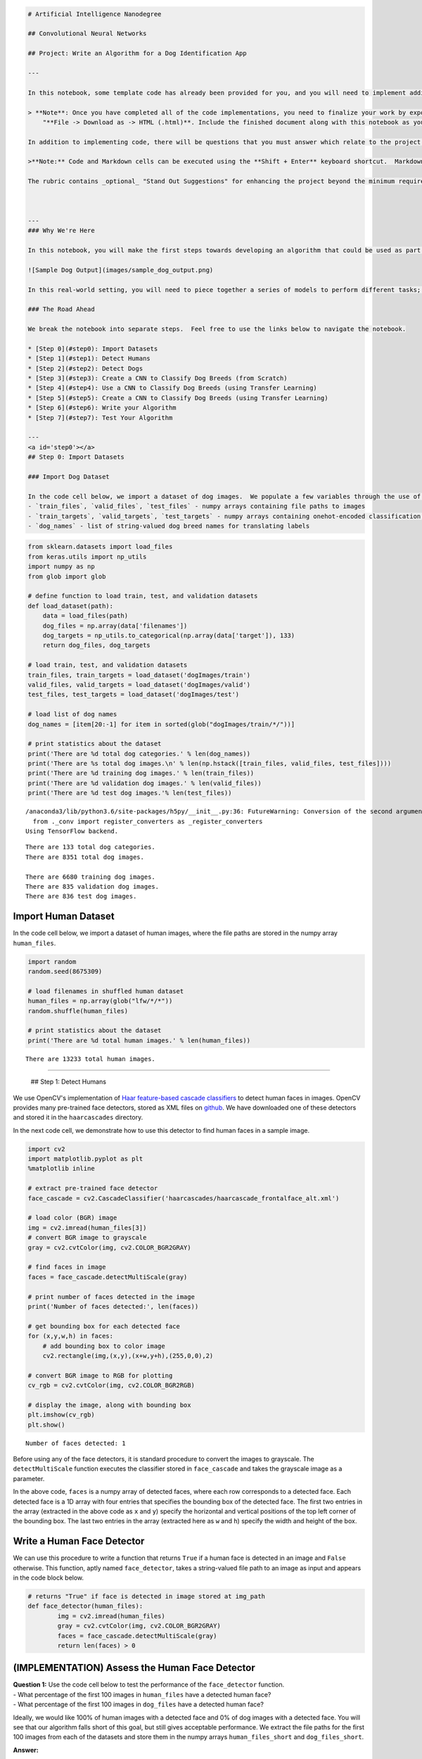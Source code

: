 
.. code:: ipython3

    # Artificial Intelligence Nanodegree
    
    ## Convolutional Neural Networks
    
    ## Project: Write an Algorithm for a Dog Identification App 
    
    ---
    
    In this notebook, some template code has already been provided for you, and you will need to implement additional functionality to successfully complete this project. You will not need to modify the included code beyond what is requested. Sections that begin with **'(IMPLEMENTATION)'** in the header indicate that the following block of code will require additional functionality which you must provide. Instructions will be provided for each section, and the specifics of the implementation are marked in the code block with a 'TODO' statement. Please be sure to read the instructions carefully! 
    
    > **Note**: Once you have completed all of the code implementations, you need to finalize your work by exporting the iPython Notebook as an HTML document. Before exporting the notebook to html, all of the code cells need to have been run so that reviewers can see the final implementation and output. You can then export the notebook by using the menu above and navigating to  \n",
        "**File -> Download as -> HTML (.html)**. Include the finished document along with this notebook as your submission.
    
    In addition to implementing code, there will be questions that you must answer which relate to the project and your implementation. Each section where you will answer a question is preceded by a **'Question X'** header. Carefully read each question and provide thorough answers in the following text boxes that begin with **'Answer:'**. Your project submission will be evaluated based on your answers to each of the questions and the implementation you provide.
    
    >**Note:** Code and Markdown cells can be executed using the **Shift + Enter** keyboard shortcut.  Markdown cells can be edited by double-clicking the cell to enter edit mode.
    
    The rubric contains _optional_ "Stand Out Suggestions" for enhancing the project beyond the minimum requirements. If you decide to pursue the "Stand Out Suggestions", you should include the code in this IPython notebook.
    
    
    
    ---
    ### Why We're Here 
    
    In this notebook, you will make the first steps towards developing an algorithm that could be used as part of a mobile or web app.  At the end of this project, your code will accept any user-supplied image as input.  If a dog is detected in the image, it will provide an estimate of the dog's breed.  If a human is detected, it will provide an estimate of the dog breed that is most resembling.  The image below displays potential sample output of your finished project (... but we expect that each student's algorithm will behave differently!). 
    
    ![Sample Dog Output](images/sample_dog_output.png)
    
    In this real-world setting, you will need to piece together a series of models to perform different tasks; for instance, the algorithm that detects humans in an image will be different from the CNN that infers dog breed.  There are many points of possible failure, and no perfect algorithm exists.  Your imperfect solution will nonetheless create a fun user experience!
    
    ### The Road Ahead
    
    We break the notebook into separate steps.  Feel free to use the links below to navigate the notebook.
    
    * [Step 0](#step0): Import Datasets
    * [Step 1](#step1): Detect Humans
    * [Step 2](#step2): Detect Dogs
    * [Step 3](#step3): Create a CNN to Classify Dog Breeds (from Scratch)
    * [Step 4](#step4): Use a CNN to Classify Dog Breeds (using Transfer Learning)
    * [Step 5](#step5): Create a CNN to Classify Dog Breeds (using Transfer Learning)
    * [Step 6](#step6): Write your Algorithm
    * [Step 7](#step7): Test Your Algorithm
    
    ---
    <a id='step0'></a>
    ## Step 0: Import Datasets
    
    ### Import Dog Dataset
    
    In the code cell below, we import a dataset of dog images.  We populate a few variables through the use of the `load_files` function from the scikit-learn library:
    - `train_files`, `valid_files`, `test_files` - numpy arrays containing file paths to images
    - `train_targets`, `valid_targets`, `test_targets` - numpy arrays containing onehot-encoded classification labels 
    - `dog_names` - list of string-valued dog breed names for translating labels

.. code:: ipython3

    from sklearn.datasets import load_files       
    from keras.utils import np_utils
    import numpy as np
    from glob import glob
    
    # define function to load train, test, and validation datasets
    def load_dataset(path):
        data = load_files(path)
        dog_files = np.array(data['filenames'])
        dog_targets = np_utils.to_categorical(np.array(data['target']), 133)
        return dog_files, dog_targets
    
    # load train, test, and validation datasets
    train_files, train_targets = load_dataset('dogImages/train')
    valid_files, valid_targets = load_dataset('dogImages/valid')
    test_files, test_targets = load_dataset('dogImages/test')
    
    # load list of dog names
    dog_names = [item[20:-1] for item in sorted(glob("dogImages/train/*/"))]
    
    # print statistics about the dataset
    print('There are %d total dog categories.' % len(dog_names))
    print('There are %s total dog images.\n' % len(np.hstack([train_files, valid_files, test_files])))
    print('There are %d training dog images.' % len(train_files))
    print('There are %d validation dog images.' % len(valid_files))
    print('There are %d test dog images.'% len(test_files))


.. parsed-literal::

    /anaconda3/lib/python3.6/site-packages/h5py/__init__.py:36: FutureWarning: Conversion of the second argument of issubdtype from `float` to `np.floating` is deprecated. In future, it will be treated as `np.float64 == np.dtype(float).type`.
      from ._conv import register_converters as _register_converters
    Using TensorFlow backend.


.. parsed-literal::

    There are 133 total dog categories.
    There are 8351 total dog images.
    
    There are 6680 training dog images.
    There are 835 validation dog images.
    There are 836 test dog images.


Import Human Dataset
~~~~~~~~~~~~~~~~~~~~

In the code cell below, we import a dataset of human images, where the
file paths are stored in the numpy array ``human_files``.

.. code:: ipython3

    import random
    random.seed(8675309)
    
    # load filenames in shuffled human dataset
    human_files = np.array(glob("lfw/*/*"))
    random.shuffle(human_files)
    
    # print statistics about the dataset
    print('There are %d total human images.' % len(human_files))


.. parsed-literal::

    There are 13233 total human images.


--------------

 ## Step 1: Detect Humans

We use OpenCV's implementation of `Haar feature-based cascade
classifiers <http://docs.opencv.org/trunk/d7/d8b/tutorial_py_face_detection.html>`__
to detect human faces in images. OpenCV provides many pre-trained face
detectors, stored as XML files on
`github <https://github.com/opencv/opencv/tree/master/data/haarcascades>`__.
We have downloaded one of these detectors and stored it in the
``haarcascades`` directory.

In the next code cell, we demonstrate how to use this detector to find
human faces in a sample image.

.. code:: ipython3

    import cv2                
    import matplotlib.pyplot as plt                        
    %matplotlib inline                               
    
    # extract pre-trained face detector
    face_cascade = cv2.CascadeClassifier('haarcascades/haarcascade_frontalface_alt.xml')
    
    # load color (BGR) image
    img = cv2.imread(human_files[3])
    # convert BGR image to grayscale
    gray = cv2.cvtColor(img, cv2.COLOR_BGR2GRAY)
    
    # find faces in image
    faces = face_cascade.detectMultiScale(gray)
    
    # print number of faces detected in the image
    print('Number of faces detected:', len(faces))
    
    # get bounding box for each detected face
    for (x,y,w,h) in faces:
        # add bounding box to color image
        cv2.rectangle(img,(x,y),(x+w,y+h),(255,0,0),2)
        
    # convert BGR image to RGB for plotting
    cv_rgb = cv2.cvtColor(img, cv2.COLOR_BGR2RGB)
    
    # display the image, along with bounding box
    plt.imshow(cv_rgb)
    plt.show()


.. parsed-literal::

    Number of faces detected: 1



.. image:: output_5_1.png


Before using any of the face detectors, it is standard procedure to
convert the images to grayscale. The ``detectMultiScale`` function
executes the classifier stored in ``face_cascade`` and takes the
grayscale image as a parameter.

In the above code, ``faces`` is a numpy array of detected faces, where
each row corresponds to a detected face. Each detected face is a 1D
array with four entries that specifies the bounding box of the detected
face. The first two entries in the array (extracted in the above code as
``x`` and ``y``) specify the horizontal and vertical positions of the
top left corner of the bounding box. The last two entries in the array
(extracted here as ``w`` and ``h``) specify the width and height of the
box.

Write a Human Face Detector
~~~~~~~~~~~~~~~~~~~~~~~~~~~

We can use this procedure to write a function that returns ``True`` if a
human face is detected in an image and ``False`` otherwise. This
function, aptly named ``face_detector``, takes a string-valued file path
to an image as input and appears in the code block below.

.. code:: ipython3

    # returns "True" if face is detected in image stored at img_path
    def face_detector(human_files):
            img = cv2.imread(human_files)
            gray = cv2.cvtColor(img, cv2.COLOR_BGR2GRAY)
            faces = face_cascade.detectMultiScale(gray)
            return len(faces) > 0

(IMPLEMENTATION) Assess the Human Face Detector
~~~~~~~~~~~~~~~~~~~~~~~~~~~~~~~~~~~~~~~~~~~~~~~

| **Question 1:** Use the code cell below to test the performance of the
  ``face_detector`` function.
| - What percentage of the first 100 images in ``human_files`` have a
  detected human face?
| - What percentage of the first 100 images in ``dog_files`` have a
  detected human face?

Ideally, we would like 100% of human images with a detected face and 0%
of dog images with a detected face. You will see that our algorithm
falls short of this goal, but still gives acceptable performance. We
extract the file paths for the first 100 images from each of the
datasets and store them in the numpy arrays ``human_files_short`` and
``dog_files_short``.

**Answer:**

.. code:: ipython3

    human_files_short = human_files[:100]
    dog_files_short = train_files[:100]
    
    humans_faces_detected=0
    for img_path in (human_files_short):
        humans_faces_detected+=face_detector(img_path)
    dogs_detected=0
    for img_path in (dog_files_short):
        dogs_detected+=face_detector(img_path)
    print("Human Percentage: {}".format(np.round(humans_faces_detected/100, 2)))
    print("Dog Percentage: {}".format(np.round(dogs_detected/100, 2)))


.. parsed-literal::

    Human Percentage: 0.98
    Dog Percentage: 0.12


**Question 2:** This algorithmic choice necessitates that we communicate
to the user that we accept human images only when they provide a clear
view of a face (otherwise, we risk having unneccessarily frustrated
users!). In your opinion, is this a reasonable expectation to pose on
the user? If not, can you think of a way to detect humans in images that
does not necessitate an image with a clearly presented face?

**Answer:**

We suggest the face detector from OpenCV as a potential way to detect
human images in your algorithm, but you are free to explore other
approaches, especially approaches that make use of deep learning :).
Please use the code cell below to design and test your own face
detection algorithm. If you decide to pursue this *optional* task,
report performance on each of the datasets.

.. code:: ipython3

    ## (Optional) TODO: Report the performance of another  
    ## face detection algorithm on the LFW dataset
    ### Feel free to use as many code cells as needed.
    #import VGG16 without last fully connected layer
    #import weights from imagenet  


--------------

 ## Step 2: Detect Dogs

In this section, we use a pre-trained
`ResNet-50 <http://ethereon.github.io/netscope/#/gist/db945b393d40bfa26006>`__
model to detect dogs in images. Our first line of code downloads the
ResNet-50 model, along with weights that have been trained on
`ImageNet <http://www.image-net.org/>`__, a very large, very popular
dataset used for image classification and other vision tasks. ImageNet
contains over 10 million URLs, each linking to an image containing an
object from one of `1000
categories <https://gist.github.com/yrevar/942d3a0ac09ec9e5eb3a>`__.
Given an image, this pre-trained ResNet-50 model returns a prediction
(derived from the available categories in ImageNet) for the object that
is contained in the image.

.. code:: ipython3

    from keras.applications.resnet50 import ResNet50
    
    # define ResNet50 model
    ResNet50_model = ResNet50(weights='imagenet')

Pre-process the Data
~~~~~~~~~~~~~~~~~~~~

When using TensorFlow as backend, Keras CNNs require a 4D array (which
we'll also refer to as a 4D tensor) as input, with shape

.. math::


   (\text{nb_samples}, \text{rows}, \text{columns}, \text{channels}),

where ``nb_samples`` corresponds to the total number of images (or
samples), and ``rows``, ``columns``, and ``channels`` correspond to the
number of rows, columns, and channels for each image, respectively.

The ``path_to_tensor`` function below takes a string-valued file path to
a color image as input and returns a 4D tensor suitable for supplying to
a Keras CNN. The function first loads the image and resizes it to a
square image that is :math:`224 \times 224` pixels. Next, the image is
converted to an array, which is then resized to a 4D tensor. In this
case, since we are working with color images, each image has three
channels. Likewise, since we are processing a single image (or sample),
the returned tensor will always have shape

.. math::


   (1, 224, 224, 3).

The ``paths_to_tensor`` function takes a numpy array of string-valued
image paths as input and returns a 4D tensor with shape

.. math::


   (\text{nb_samples}, 224, 224, 3).

Here, ``nb_samples`` is the number of samples, or number of images, in
the supplied array of image paths. It is best to think of ``nb_samples``
as the number of 3D tensors (where each 3D tensor corresponds to a
different image) in your dataset!

.. code:: ipython3

    from keras.preprocessing import image                  
    from tqdm import tqdm
    
    def path_to_tensor(img_path):
        # loads RGB image as PIL.Image.Image type
        img = image.load_img(img_path, target_size=(224, 224))
        # convert PIL.Image.Image type to 3D tensor with shape (224, 224, 3)
        x = image.img_to_array(img)
        # convert 3D tensor to 4D tensor with shape (1, 224, 224, 3) and return 4D tensor
        return np.expand_dims(x, axis=0)
    
    def paths_to_tensor(img_paths):
        list_of_tensors = [path_to_tensor(img_path) for img_path in tqdm(img_paths)]
        return np.vstack(list_of_tensors)

Making Predictions with ResNet-50
~~~~~~~~~~~~~~~~~~~~~~~~~~~~~~~~~

Getting the 4D tensor ready for ResNet-50, and for any other pre-trained
model in Keras, requires some additional processing. First, the RGB
image is converted to BGR by reordering the channels. All pre-trained
models have the additional normalization step that the mean pixel
(expressed in RGB as :math:`[103.939, 116.779, 123.68]` and calculated
from all pixels in all images in ImageNet) must be subtracted from every
pixel in each image. This is implemented in the imported function
``preprocess_input``. If you're curious, you can check the code for
``preprocess_input``
`here <https://github.com/fchollet/keras/blob/master/keras/applications/imagenet_utils.py>`__.

Now that we have a way to format our image for supplying to ResNet-50,
we are now ready to use the model to extract the predictions. This is
accomplished with the ``predict`` method, which returns an array whose
:math:`i`-th entry is the model's predicted probability that the image
belongs to the :math:`i`-th ImageNet category. This is implemented in
the ``ResNet50_predict_labels`` function below.

By taking the argmax of the predicted probability vector, we obtain an
integer corresponding to the model's predicted object class, which we
can identify with an object category through the use of this
`dictionary <https://gist.github.com/yrevar/942d3a0ac09ec9e5eb3a>`__.

.. code:: ipython3

    from keras.applications.resnet50 import preprocess_input, decode_predictions
    
    def ResNet50_predict_labels(img_path):
        # returns prediction vector for image located at img_path
        img = preprocess_input(path_to_tensor(img_path))
        return np.argmax(ResNet50_model.predict(img))

Write a Dog Detector
~~~~~~~~~~~~~~~~~~~~

While looking at the
`dictionary <https://gist.github.com/yrevar/942d3a0ac09ec9e5eb3a>`__,
you will notice that the categories corresponding to dogs appear in an
uninterrupted sequence and correspond to dictionary keys 151-268,
inclusive, to include all categories from ``'Chihuahua'`` to
``'Mexican hairless'``. Thus, in order to check to see if an image is
predicted to contain a dog by the pre-trained ResNet-50 model, we need
only check if the ``ResNet50_predict_labels`` function above returns a
value between 151 and 268 (inclusive).

We use these ideas to complete the ``dog_detector`` function below,
which returns ``True`` if a dog is detected in an image (and ``False``
if not).

.. code:: ipython3

    ### returns "True" if a dog is detected in the image stored at img_path
    def dog_detector(img_path):
        prediction = ResNet50_predict_labels(img_path)
        return ((prediction <= 268) & (prediction >= 151)) 

(IMPLEMENTATION) Assess the Dog Detector
~~~~~~~~~~~~~~~~~~~~~~~~~~~~~~~~~~~~~~~~

| **Question 3:** Use the code cell below to test the performance of
  your ``dog_detector`` function.
| - What percentage of the images in ``human_files_short`` have a
  detected dog?
| - What percentage of the images in ``dog_files_short`` have a detected
  dog?

**Answer:**

.. code:: ipython3

    ### TODO: Test the performance of the dog_detector function
    ### on the images in human_files_short and dog_files_short.
    
    human_files_short = human_files[:100]
    dog_files_short = train_files[:100]
    
    humans_faces_detected=0
    for img_path in (human_files_short):
        humans_faces_detected+=dog_detector(img_path)
    dogs_detected=0
    for img_path in (dog_files_short):
        dogs_detected+=dog_detector(img_path)
    print("Human Percentage: {}".format(np.round(humans_faces_detected/100, 2)))
    print("Dog Percentage: {}".format(np.round(dogs_detected/100, 2)))
    



.. parsed-literal::

    Human Percentage: 0.01
    Dog Percentage: 1.0


--------------

 ## Step 3: Create a CNN to Classify Dog Breeds (from Scratch)

Now that we have functions for detecting humans and dogs in images, we
need a way to predict breed from images. In this step, you will create a
CNN that classifies dog breeds. You must create your CNN *from scratch*
(so, you can't use transfer learning *yet*!), and you must attain a test
accuracy of at least 1%. In Step 5 of this notebook, you will have the
opportunity to use transfer learning to create a CNN that attains
greatly improved accuracy.

Be careful with adding too many trainable layers! More parameters means
longer training, which means you are more likely to need a GPU to
accelerate the training process. Thankfully, Keras provides a handy
estimate of the time that each epoch is likely to take; you can
extrapolate this estimate to figure out how long it will take for your
algorithm to train.

We mention that the task of assigning breed to dogs from images is
considered exceptionally challenging. To see why, consider that *even a
human* would have great difficulty in distinguishing between a Brittany
and a Welsh Springer Spaniel.

+------------+--------------------------+
| Brittany   | Welsh Springer Spaniel   |
+============+==========================+
+------------+--------------------------+

It is not difficult to find other dog breed pairs with minimal
inter-class variation (for instance, Curly-Coated Retrievers and
American Water Spaniels).

+--------------------------+--------------------------+
| Curly-Coated Retriever   | American Water Spaniel   |
+==========================+==========================+
+--------------------------+--------------------------+

Likewise, recall that labradors come in yellow, chocolate, and black.
Your vision-based algorithm will have to conquer this high intra-class
variation to determine how to classify all of these different shades as
the same breed.

+-------------------+----------------------+
| Yellow Labrador   | Chocolate Labrador   |
+===================+======================+
+-------------------+----------------------+

We also mention that random chance presents an exceptionally low bar:
setting aside the fact that the classes are slightly imabalanced, a
random guess will provide a correct answer roughly 1 in 133 times, which
corresponds to an accuracy of less than 1%.

Remember that the practice is far ahead of the theory in deep learning.
Experiment with many different architectures, and trust your intuition.
And, of course, have fun!

Pre-process the Data
~~~~~~~~~~~~~~~~~~~~

We rescale the images by dividing every pixel in every image by 255.

.. code:: ipython3

    from keras.preprocessing import image                  
    from tqdm import tqdm
    
    def path_to_tensor(img_path):
        # loads RGB image as PIL.Image.Image type
        img = image.load_img(img_path, target_size=(224, 224))
        # convert PIL.Image.Image type to 3D tensor with shape (224, 224, 3)
        x = image.img_to_array(img)
        # convert 3D tensor to 4D tensor with shape (1, 224, 224, 3) and return 4D tensor
        return np.expand_dims(x, axis=0)
    
    def paths_to_tensor(img_paths):
        list_of_tensors = [path_to_tensor(img_path) for img_path in tqdm(img_paths)]
        return np.vstack(list_of_tensors)

.. code:: ipython3

    from PIL import ImageFile                            
    ImageFile.LOAD_TRUNCATED_IMAGES = True                 
    
    # pre-process the data for Keras
    train_tensors = paths_to_tensor(train_files).astype('float32')/255
    valid_tensors = paths_to_tensor(valid_files).astype('float32')/255
    test_tensors = paths_to_tensor(test_files).astype('float32')/255


.. parsed-literal::

    100%|██████████| 6680/6680 [01:58<00:00, 56.44it/s]
    100%|██████████| 835/835 [00:13<00:00, 61.70it/s]
    100%|██████████| 836/836 [00:12<00:00, 64.41it/s]


.. code:: ipython3

    from keras.preprocessing import image                  
    from tqdm import tqdm
    
    def path_to_tensor(img_path):
        # loads RGB image as PIL.Image.Image type
        img = image.load_img(img_path, target_size=(224, 224))
        # convert PIL.Image.Image type to 3D tensor with shape (224, 224, 3)
        x = image.img_to_array(img)
        # convert 3D tensor to 4D tensor with shape (1, 224, 224, 3) and return 4D tensor
        return np.expand_dims(x, axis=0)
    
    def paths_to_tensor(img_paths):
        list_of_tensors = [path_to_tensor(img_path) for img_path in tqdm(img_paths)]
        return np.vstack(list_of_tensors)

(IMPLEMENTATION) Model Architecture
~~~~~~~~~~~~~~~~~~~~~~~~~~~~~~~~~~~

Create a CNN to classify dog breed. At the end of your code cell block,
summarize the layers of your model by executing the line:

::

        model.summary()

We have imported some Python modules to get you started, but feel free
to import as many modules as you need. If you end up getting stuck,
here's a hint that specifies a model that trains relatively fast on CPU
and attains >1% test accuracy in 5 epochs:

.. figure:: images/sample_cnn.png
   :alt: Sample CNN

   Sample CNN

**Question 4:** Outline the steps you took to get to your final CNN
architecture and your reasoning at each step. If you chose to use the
hinted architecture above, describe why you think that CNN architecture
should work well for the image classification task.

**Answer:**

.. code:: ipython3

    from sklearn.datasets import load_files       
    from keras.utils import np_utils
    import numpy as np
    from glob import glob
    
    # define function to load train, test, and validation datasets
    def load_dataset(path):
        data = load_files(path)
        dog_files = np.array(data['filenames'])
        dog_targets = np_utils.to_categorical(np.array(data['target']), 133)
        return dog_files, dog_targets
    
    # load train, test, and validation datasets
    train_files, train_targets = load_dataset('dogImages/train')
    valid_files, valid_targets = load_dataset('dogImages/valid')
    test_files, test_targets = load_dataset('dogImages/test')
    
    # load list of dog names
    dog_names = [item[20:-1] for item in sorted(glob("dogImages/train/*/"))]
    
    # print statistics about the dataset
    print('There are %d total dog categories.' % len(dog_names))
    print('There are %s total dog images.\n' % len(np.hstack([train_files, valid_files, test_files])))
    print('There are %d training dog images.' % len(train_files))
    print('There are %d validation dog images.' % len(valid_files))
    print('There are %d test dog images.'% len(test_files))


.. parsed-literal::

    There are 133 total dog categories.
    There are 8351 total dog images.
    
    There are 6680 training dog images.
    There are 835 validation dog images.
    There are 836 test dog images.


.. code:: ipython3

    from keras import layers
    from keras import models
    from keras.layers import Conv2D, MaxPooling2D, GlobalAveragePooling2D
    from keras.layers import Dropout, Flatten, Dense
    from keras.models import Sequential
    
    model = Sequential()
    
    ### TODO: Define your architecture.
    model.add(layers.Conv2D(16, (2, 2), activation='relu',
                            input_shape=(224, 224, 3)))
    model.add(layers.MaxPooling2D((2, 2)))
    model.add(layers.Conv2D(32, (2, 2), activation='relu'))
    model.add(layers.MaxPooling2D((2, 2)))
    model.add(layers.Conv2D(64, (2, 2), activation='relu'))
    model.add(layers.MaxPooling2D((2, 2)))
    #GlobalAveragePooling to minimize overfitting, h*w*d is reduced to 1*1*d; each h*w feature map 
    #is reduced to a single number by taking the average of all h*w values
    model.add(layers.GlobalAveragePooling2D())
    model.add(layers.Dropout(0.5))
              
    model.add(layers.Dense(133, activation='relu'))
    
    
    model.summary()


.. parsed-literal::

    _________________________________________________________________
    Layer (type)                 Output Shape              Param #   
    =================================================================
    conv2d_4 (Conv2D)            (None, 223, 223, 16)      208       
    _________________________________________________________________
    max_pooling2d_5 (MaxPooling2 (None, 111, 111, 16)      0         
    _________________________________________________________________
    conv2d_5 (Conv2D)            (None, 110, 110, 32)      2080      
    _________________________________________________________________
    max_pooling2d_6 (MaxPooling2 (None, 55, 55, 32)        0         
    _________________________________________________________________
    conv2d_6 (Conv2D)            (None, 54, 54, 64)        8256      
    _________________________________________________________________
    max_pooling2d_7 (MaxPooling2 (None, 27, 27, 64)        0         
    _________________________________________________________________
    global_average_pooling2d_2 ( (None, 64)                0         
    _________________________________________________________________
    dropout_2 (Dropout)          (None, 64)                0         
    _________________________________________________________________
    dense_2 (Dense)              (None, 133)               8645      
    =================================================================
    Total params: 19,189
    Trainable params: 19,189
    Non-trainable params: 0
    _________________________________________________________________


Compile the Model
~~~~~~~~~~~~~~~~~

.. code:: ipython3

    model.compile(optimizer='rmsprop', loss='categorical_crossentropy', metrics=['accuracy'])

(IMPLEMENTATION) Train the Model
~~~~~~~~~~~~~~~~~~~~~~~~~~~~~~~~

Train your model in the code cell below. Use model checkpointing to save
the model that attains the best validation loss.

You are welcome to `augment the training
data <https://blog.keras.io/building-powerful-image-classification-models-using-very-little-data.html>`__,
but this is not a requirement.

.. code:: ipython3

    from keras.callbacks import ModelCheckpoint  
    from keras.preprocessing import image
    from keras.preprocessing.image import ImageDataGenerator
    from PIL import ImageFile                            
    ImageFile.LOAD_TRUNCATED_IMAGES = True                 
    
    ### TODO: specify the number of epochs that you would like to use to train the model.
    
    train_datagen = ImageDataGenerator(
        rescale=1./255,
        rotation_range=40,
        width_shift_range=0.2,
        height_shift_range=0.2,
        shear_range=0.2,
        zoom_range=0.2,
        horizontal_flip=True,)
    
    test_datagen = ImageDataGenerator(rescale=1./255)
    
    train_generator = train_datagen.flow_from_directory(
        train_files,
        target_size=(228, 228),
        batch_size=32,
        class_mode='categorical')
    
    validation_generator = test_datagen.flow_from_directory(
        valid_files,
        target_size=(228, 228),
        batch_size=32,
        class_mode='categorical')
    
    history = model.fit_generator(
          train_generator,
          steps_per_epoch=100,
          epochs=20,
          validation_data=validation_generator,
          validation_steps=50)
    
    
    
    ### Do NOT modify the code below this line.
    
    checkpointer = ModelCheckpoint(filepath='saved_models/weights.best.from_scratch.hdf5', 
                                   verbose=1, save_best_only=True)
    
    model.fit(train_tensors, train_targets, 
              validation_data=(valid_tensors, valid_targets),
              epochs=epochs, batch_size=20, callbacks=[checkpointer], verbose=1)


::


    ---------------------------------------------------------------------------

    ValueError                                Traceback (most recent call last)

    <ipython-input-30-72ca83cd1114> in <module>()
         22     target_size=(228, 228),
         23     batch_size=32,
    ---> 24     class_mode='categorical')
         25 
         26 validation_generator = test_datagen.flow_from_directory(


    /anaconda3/lib/python3.6/site-packages/keras/preprocessing/image.py in flow_from_directory(self, directory, target_size, color_mode, classes, class_mode, batch_size, shuffle, seed, save_to_dir, save_prefix, save_format, follow_links, subset, interpolation)
        570             follow_links=follow_links,
        571             subset=subset,
    --> 572             interpolation=interpolation)
        573 
        574     def standardize(self, x):


    /anaconda3/lib/python3.6/site-packages/keras/preprocessing/image.py in __init__(self, directory, image_data_generator, target_size, color_mode, classes, class_mode, batch_size, shuffle, seed, data_format, save_to_dir, save_prefix, save_format, follow_links, subset, interpolation)
       1183         if not classes:
       1184             classes = []
    -> 1185             for subdir in sorted(os.listdir(directory)):
       1186                 if os.path.isdir(os.path.join(directory, subdir)):
       1187                     classes.append(subdir)


    ValueError: listdir: embedded null character in path


Load the Model with the Best Validation Loss
~~~~~~~~~~~~~~~~~~~~~~~~~~~~~~~~~~~~~~~~~~~~

.. code:: ipython3

    model.load_weights('saved_models/weights.best.from_scratch.hdf5')


::


    ---------------------------------------------------------------------------

    OSError                                   Traceback (most recent call last)

    <ipython-input-32-b1224892bd7d> in <module>()
    ----> 1 model.load_weights('saved_models/weights.best.from_scratch.hdf5')
    

    /anaconda3/lib/python3.6/site-packages/keras/models.py in load_weights(self, filepath, by_name, skip_mismatch, reshape)
        722         if h5py is None:
        723             raise ImportError('`load_weights` requires h5py.')
    --> 724         with h5py.File(filepath, mode='r') as f:
        725             if 'layer_names' not in f.attrs and 'model_weights' in f:
        726                 f = f['model_weights']


    /anaconda3/lib/python3.6/site-packages/h5py/_hl/files.py in __init__(self, name, mode, driver, libver, userblock_size, swmr, **kwds)
        267             with phil:
        268                 fapl = make_fapl(driver, libver, **kwds)
    --> 269                 fid = make_fid(name, mode, userblock_size, fapl, swmr=swmr)
        270 
        271                 if swmr_support:


    /anaconda3/lib/python3.6/site-packages/h5py/_hl/files.py in make_fid(name, mode, userblock_size, fapl, fcpl, swmr)
         97         if swmr and swmr_support:
         98             flags |= h5f.ACC_SWMR_READ
    ---> 99         fid = h5f.open(name, flags, fapl=fapl)
        100     elif mode == 'r+':
        101         fid = h5f.open(name, h5f.ACC_RDWR, fapl=fapl)


    h5py/_objects.pyx in h5py._objects.with_phil.wrapper()


    h5py/_objects.pyx in h5py._objects.with_phil.wrapper()


    h5py/h5f.pyx in h5py.h5f.open()


    OSError: Unable to open file (unable to open file: name = 'saved_models/weights.best.from_scratch.hdf5', errno = 2, error message = 'No such file or directory', flags = 0, o_flags = 0)


Test the Model
~~~~~~~~~~~~~~

Try out your model on the test dataset of dog images. Ensure that your
test accuracy is greater than 1%.

.. code:: ipython3

    # get index of predicted dog breed for each image in test set
    dog_breed_predictions = [np.argmax(model.predict(np.expand_dims(tensor, axis=0))) for tensor in test_tensors]
    
    # report test accuracy
    test_accuracy = 100*np.sum(np.array(dog_breed_predictions)==np.argmax(test_targets, axis=1))/len(dog_breed_predictions)
    print('Test accuracy: %.4f%%' % test_accuracy)


::


    ---------------------------------------------------------------------------

    NameError                                 Traceback (most recent call last)

    <ipython-input-8-8c1b03961dad> in <module>()
          1 # get index of predicted dog breed for each image in test set
    ----> 2 dog_breed_predictions = [np.argmax(model.predict(np.expand_dims(tensor, axis=0))) for tensor in test_tensors]
          3 
          4 # report test accuracy
          5 test_accuracy = 100*np.sum(np.array(dog_breed_predictions)==np.argmax(test_targets, axis=1))/len(dog_breed_predictions)


    NameError: name 'test_tensors' is not defined


--------------

 ## Step 4: Use a CNN to Classify Dog Breeds

To reduce training time without sacrificing accuracy, we show you how to
train a CNN using transfer learning. In the following step, you will get
a chance to use transfer learning to train your own CNN.

Obtain Bottleneck Features
~~~~~~~~~~~~~~~~~~~~~~~~~~

.. code:: ipython3

    import numpy as np
    bottleneck_features = np.load('bottleneck_features/DogVGG16Data.npz')
    train_VGG16 = bottleneck_features['train']
    valid_VGG16 = bottleneck_features['valid']
    test_VGG16 = bottleneck_features['test']

Model Architecture
~~~~~~~~~~~~~~~~~~

The model uses the the pre-trained VGG-16 model as a fixed feature
extractor, where the last convolutional output of VGG-16 is fed as input
to our model. We only add a global average pooling layer and a fully
connected layer, where the latter contains one node for each dog
category and is equipped with a softmax.

.. code:: ipython3

    from keras import layers
    from keras import models
    from keras.layers import Conv2D, MaxPooling2D, GlobalAveragePooling2D
    from keras.layers import Dropout, Dense
    from keras.models import Sequential
    from keras.applications import VGG16
    
    VGG16_model= Sequential()
    VGG16_model.add(GlobalAveragePooling2D(input_shape=train_VGG16.shape[1:]))
    VGG16_model.add(Dense(133, activation='softmax'))
    
    VGG16_model.summary()


.. parsed-literal::

    _________________________________________________________________
    Layer (type)                 Output Shape              Param #   
    =================================================================
    global_average_pooling2d_4 ( (None, 512)               0         
    _________________________________________________________________
    dense_4 (Dense)              (None, 133)               68229     
    =================================================================
    Total params: 68,229
    Trainable params: 68,229
    Non-trainable params: 0
    _________________________________________________________________


Compile the Model
~~~~~~~~~~~~~~~~~

.. code:: ipython3

    from keras import optimizers
    
    rmsprop = optimizers.RMSprop(lr=5*10^-6)
    VGG16_model.compile(optimizer='rmsprop',
                  loss='categorical_crossentropy',
                  metrics=['accuracy'])
    
    
    #VGG16_model.compile(loss='categorical_crossentropy', optimizer='rmsprop',' metrics=['accuracy'])


Train the Model
~~~~~~~~~~~~~~~

.. code:: ipython3

    from sklearn.datasets import load_files       
    from keras.utils import np_utils
    import numpy as np
    from glob import glob
    
    # define function to load train, test, and validation datasets
    def load_dataset(path):
        data = load_files(path)
        dog_files = np.array(data['filenames'])
        dog_targets = np_utils.to_categorical(np.array(data['target']), 133)
        return dog_files, dog_targets
    
    # load train, test, and validation datasets
    train_files, train_targets = load_dataset('dogImages/train')
    valid_files, valid_targets = load_dataset('dogImages/valid')
    test_files, test_targets = load_dataset('dogImages/test')
    
    # load list of dog names
    dog_names = [item[20:-1] for item in sorted(glob("dogImages/train/*/"))]
    
    # print statistics about the dataset
    print('There are %d total dog categories.' % len(dog_names))
    print('There are %s total dog images.\n' % len(np.hstack([train_files, valid_files, test_files])))
    print('There are %d training dog images.' % len(train_files))
    print('There are %d validation dog images.' % len(valid_files))
    print('There are %d test dog images.'% len(test_files))


.. parsed-literal::

    There are 133 total dog categories.
    There are 8351 total dog images.
    
    There are 6680 training dog images.
    There are 835 validation dog images.
    There are 836 test dog images.


.. code:: ipython3

    ### TODO: Train the model.
    from keras.callbacks import ModelCheckpoint
    
    checkpointer = ModelCheckpoint(filepath='saved_models/weights.best.VGG16.hdf5', 
                                   verbose=1, save_best_only=True)
    
    history=VGG16_model.fit(train_VGG16, train_targets, 
              validation_data=(valid_VGG16, valid_targets),
              epochs=50, batch_size=20, callbacks=[checkpointer], verbose=1)


.. parsed-literal::

    Train on 6680 samples, validate on 835 samples
    Epoch 1/50
    6680/6680 [==============================] - 4s 583us/step - loss: 4.3712 - acc: 0.7287 - val_loss: 5.8742 - val_acc: 0.5569
    
    Epoch 00001: val_loss improved from inf to 5.87424, saving model to saved_models/weights.best.VGG16.hdf5
    Epoch 2/50
    6680/6680 [==============================] - 2s 256us/step - loss: 4.3695 - acc: 0.7284 - val_loss: 5.8824 - val_acc: 0.5569
    
    Epoch 00002: val_loss did not improve
    Epoch 3/50
    6680/6680 [==============================] - 2s 256us/step - loss: 4.3707 - acc: 0.7284 - val_loss: 5.8794 - val_acc: 0.5605
    
    Epoch 00003: val_loss did not improve
    Epoch 4/50
    6680/6680 [==============================] - 2s 257us/step - loss: 4.3698 - acc: 0.7286 - val_loss: 5.8785 - val_acc: 0.5545
    
    Epoch 00004: val_loss did not improve
    Epoch 5/50
    6680/6680 [==============================] - 2s 250us/step - loss: 4.3682 - acc: 0.7286 - val_loss: 5.8851 - val_acc: 0.5581
    
    Epoch 00005: val_loss did not improve
    Epoch 6/50
    6680/6680 [==============================] - 2s 259us/step - loss: 4.3707 - acc: 0.7286 - val_loss: 5.8884 - val_acc: 0.5593
    
    Epoch 00006: val_loss did not improve
    Epoch 7/50
    6680/6680 [==============================] - 2s 262us/step - loss: 4.3712 - acc: 0.7287 - val_loss: 5.8791 - val_acc: 0.5605
    
    Epoch 00007: val_loss did not improve
    Epoch 8/50
    6680/6680 [==============================] - 2s 269us/step - loss: 4.3683 - acc: 0.7283 - val_loss: 5.8810 - val_acc: 0.5569
    
    Epoch 00008: val_loss did not improve
    Epoch 9/50
    6680/6680 [==============================] - 2s 253us/step - loss: 4.3699 - acc: 0.7287 - val_loss: 5.8837 - val_acc: 0.5581
    
    Epoch 00009: val_loss did not improve
    Epoch 10/50
    6680/6680 [==============================] - 2s 284us/step - loss: 4.3695 - acc: 0.7287 - val_loss: 5.8878 - val_acc: 0.5629
    
    Epoch 00010: val_loss did not improve
    Epoch 11/50
    6680/6680 [==============================] - 2s 248us/step - loss: 4.3696 - acc: 0.7286 - val_loss: 5.8967 - val_acc: 0.5593
    
    Epoch 00011: val_loss did not improve
    Epoch 12/50
    6680/6680 [==============================] - 2s 281us/step - loss: 4.3687 - acc: 0.7286 - val_loss: 5.8931 - val_acc: 0.5569
    
    Epoch 00012: val_loss did not improve
    Epoch 13/50
    6680/6680 [==============================] - 2s 266us/step - loss: 4.3695 - acc: 0.7286 - val_loss: 5.8999 - val_acc: 0.5557
    
    Epoch 00013: val_loss did not improve
    Epoch 14/50
    6680/6680 [==============================] - 2s 275us/step - loss: 4.3684 - acc: 0.7289 - val_loss: 5.9028 - val_acc: 0.5581
    
    Epoch 00014: val_loss did not improve
    Epoch 15/50
    6680/6680 [==============================] - 2s 260us/step - loss: 4.3694 - acc: 0.7287 - val_loss: 5.8870 - val_acc: 0.5581
    
    Epoch 00015: val_loss did not improve
    Epoch 16/50
    6680/6680 [==============================] - 2s 269us/step - loss: 4.3678 - acc: 0.7287 - val_loss: 5.8997 - val_acc: 0.5605
    
    Epoch 00016: val_loss did not improve
    Epoch 17/50
    6680/6680 [==============================] - 2s 262us/step - loss: 4.3709 - acc: 0.7287 - val_loss: 5.8916 - val_acc: 0.5593
    
    Epoch 00017: val_loss did not improve
    Epoch 18/50
    6680/6680 [==============================] - 2s 267us/step - loss: 4.3708 - acc: 0.7286 - val_loss: 5.8961 - val_acc: 0.5557
    
    Epoch 00018: val_loss did not improve
    Epoch 19/50
    6680/6680 [==============================] - 2s 260us/step - loss: 4.3678 - acc: 0.7287 - val_loss: 5.9215 - val_acc: 0.5521
    
    Epoch 00019: val_loss did not improve
    Epoch 20/50
    6680/6680 [==============================] - 2s 264us/step - loss: 4.3694 - acc: 0.7286 - val_loss: 5.9078 - val_acc: 0.5545
    
    Epoch 00020: val_loss did not improve
    Epoch 21/50
    6680/6680 [==============================] - 2s 265us/step - loss: 4.3682 - acc: 0.7287 - val_loss: 5.9136 - val_acc: 0.5569
    
    Epoch 00021: val_loss did not improve
    Epoch 22/50
    6680/6680 [==============================] - 2s 261us/step - loss: 4.3687 - acc: 0.7287 - val_loss: 5.8981 - val_acc: 0.5569
    
    Epoch 00022: val_loss did not improve
    Epoch 23/50
    6680/6680 [==============================] - 2s 273us/step - loss: 4.3717 - acc: 0.7286 - val_loss: 5.8985 - val_acc: 0.5593
    
    Epoch 00023: val_loss did not improve
    Epoch 24/50
    6680/6680 [==============================] - 2s 263us/step - loss: 4.3690 - acc: 0.7283 - val_loss: 5.9022 - val_acc: 0.5581
    
    Epoch 00024: val_loss did not improve
    Epoch 25/50
    6680/6680 [==============================] - 2s 266us/step - loss: 4.3688 - acc: 0.7284 - val_loss: 5.9026 - val_acc: 0.5545
    
    Epoch 00025: val_loss did not improve
    Epoch 26/50
    6680/6680 [==============================] - 2s 259us/step - loss: 4.3711 - acc: 0.7286 - val_loss: 5.8846 - val_acc: 0.5629
    
    Epoch 00026: val_loss did not improve
    Epoch 27/50
    6680/6680 [==============================] - 2s 259us/step - loss: 4.3696 - acc: 0.7286 - val_loss: 5.8935 - val_acc: 0.5569
    
    Epoch 00027: val_loss did not improve
    Epoch 28/50
    6680/6680 [==============================] - 2s 254us/step - loss: 4.3688 - acc: 0.7286 - val_loss: 5.9175 - val_acc: 0.5545
    
    Epoch 00028: val_loss did not improve
    Epoch 29/50
    6680/6680 [==============================] - 2s 250us/step - loss: 4.3687 - acc: 0.7286 - val_loss: 5.9062 - val_acc: 0.5533
    
    Epoch 00029: val_loss did not improve
    Epoch 30/50
    6680/6680 [==============================] - 2s 248us/step - loss: 4.3696 - acc: 0.7286 - val_loss: 5.9150 - val_acc: 0.5569
    
    Epoch 00030: val_loss did not improve
    Epoch 31/50
    6680/6680 [==============================] - 2s 249us/step - loss: 4.3703 - acc: 0.7286 - val_loss: 5.9116 - val_acc: 0.5545
    
    Epoch 00031: val_loss did not improve
    Epoch 32/50
    6680/6680 [==============================] - 2s 263us/step - loss: 4.3704 - acc: 0.7286 - val_loss: 5.9066 - val_acc: 0.5521
    
    Epoch 00032: val_loss did not improve
    Epoch 33/50
    6680/6680 [==============================] - 2s 247us/step - loss: 4.3706 - acc: 0.7287 - val_loss: 5.9118 - val_acc: 0.5545
    
    Epoch 00033: val_loss did not improve
    Epoch 34/50
    6680/6680 [==============================] - 2s 251us/step - loss: 4.3698 - acc: 0.7284 - val_loss: 5.9223 - val_acc: 0.5545
    
    Epoch 00034: val_loss did not improve
    Epoch 35/50
    6680/6680 [==============================] - 2s 258us/step - loss: 4.3683 - acc: 0.7287 - val_loss: 5.9289 - val_acc: 0.5509
    
    Epoch 00035: val_loss did not improve
    Epoch 36/50
    6680/6680 [==============================] - 2s 266us/step - loss: 4.3707 - acc: 0.7287 - val_loss: 5.9070 - val_acc: 0.5545
    
    Epoch 00036: val_loss did not improve
    Epoch 37/50
    6680/6680 [==============================] - 2s 276us/step - loss: 4.3694 - acc: 0.7287 - val_loss: 5.9169 - val_acc: 0.5533
    
    Epoch 00037: val_loss did not improve
    Epoch 38/50
    6680/6680 [==============================] - 2s 272us/step - loss: 4.3696 - acc: 0.7284 - val_loss: 5.9236 - val_acc: 0.5533
    
    Epoch 00038: val_loss did not improve
    Epoch 39/50
    6680/6680 [==============================] - 2s 254us/step - loss: 4.3679 - acc: 0.7287 - val_loss: 5.9126 - val_acc: 0.5569
    
    Epoch 00039: val_loss did not improve
    Epoch 40/50
    6680/6680 [==============================] - 2s 265us/step - loss: 4.3676 - acc: 0.7286 - val_loss: 5.9216 - val_acc: 0.5533
    
    Epoch 00040: val_loss did not improve
    Epoch 41/50
    6680/6680 [==============================] - 2s 268us/step - loss: 4.3694 - acc: 0.7286 - val_loss: 5.9039 - val_acc: 0.5569
    
    Epoch 00041: val_loss did not improve
    Epoch 42/50
    6680/6680 [==============================] - 2s 270us/step - loss: 4.3698 - acc: 0.7284 - val_loss: 5.9101 - val_acc: 0.5557
    
    Epoch 00042: val_loss did not improve
    Epoch 43/50
    6680/6680 [==============================] - 2s 262us/step - loss: 4.3686 - acc: 0.7286 - val_loss: 5.9226 - val_acc: 0.5545
    
    Epoch 00043: val_loss did not improve
    Epoch 44/50
    6680/6680 [==============================] - 2s 261us/step - loss: 4.3694 - acc: 0.7286 - val_loss: 5.9109 - val_acc: 0.5581
    
    Epoch 00044: val_loss did not improve
    Epoch 45/50
    6680/6680 [==============================] - 2s 249us/step - loss: 4.3679 - acc: 0.7287 - val_loss: 5.9244 - val_acc: 0.5521
    
    Epoch 00045: val_loss did not improve
    Epoch 46/50
    6680/6680 [==============================] - 2s 290us/step - loss: 4.3702 - acc: 0.7284 - val_loss: 5.9019 - val_acc: 0.5569
    
    Epoch 00046: val_loss did not improve
    Epoch 47/50
    6680/6680 [==============================] - 2s 322us/step - loss: 4.3684 - acc: 0.7286 - val_loss: 5.9055 - val_acc: 0.5557
    
    Epoch 00047: val_loss did not improve
    Epoch 48/50
    6680/6680 [==============================] - 2s 367us/step - loss: 4.3704 - acc: 0.7284 - val_loss: 5.9057 - val_acc: 0.5545
    
    Epoch 00048: val_loss did not improve
    Epoch 49/50
    6680/6680 [==============================] - 2s 349us/step - loss: 4.3689 - acc: 0.7284 - val_loss: 5.9053 - val_acc: 0.5569
    
    Epoch 00049: val_loss did not improve
    Epoch 50/50
    6680/6680 [==============================] - 2s 306us/step - loss: 4.3686 - acc: 0.7286 - val_loss: 5.9091 - val_acc: 0.5557
    
    Epoch 00050: val_loss did not improve


Load the Model with the Best Validation Loss
~~~~~~~~~~~~~~~~~~~~~~~~~~~~~~~~~~~~~~~~~~~~

.. code:: ipython3

    import matplotlib.pyplot as plt
    acc = history.history['acc']
    val_acc = history.history['val_acc']
    loss = history.history['loss']
    val_loss = history.history['val_loss']
    epochs = range(1, len(acc) + 1)
    plt.plot(epochs, acc, 'bo', label='Training acc')
    plt.plot(epochs, val_acc, 'b', label='Validation acc')
    plt.title('Training and validation accuracy')
    plt.legend()
    plt.figure()
    plt.plot(epochs, loss, 'bo', label='Training loss')
    plt.plot(epochs, val_loss, 'b', label='Validation loss')
    plt.title('Training and validation loss')
    plt.legend()
    plt.show()



.. image:: output_47_0.png



.. image:: output_47_1.png


.. code:: ipython3

    VGG16_model.load_weights('saved_models/weights.best.VGG16.hdf5')

Test the Model
~~~~~~~~~~~~~~

Now, we can use the CNN to test how well it identifies breed within our
test dataset of dog images. We print the test accuracy below.

.. code:: ipython3

    import numpy as np
    # get index of predicted dog breed for each image in test set
    VGG16_predictions = [np.argmax(VGG16_model.predict(np.expand_dims(feature, axis=0))) for feature in test_VGG16]
    
    # report test accuracy
    test_accuracy = 100*np.sum(np.array(VGG16_predictions)==np.argmax(test_targets, axis=1))/len(VGG16_predictions)
    print('Test accuracy: %.4f%%' % test_accuracy)



.. parsed-literal::

    Test accuracy: 56.1005%


.. code:: ipython3

    from extract_bottleneck_features import *
    
    def VGG16_predict_breed(img_path):
        # extract bottleneck features
        bottleneck_feature = extract_VGG16(path_to_tensor(img_path))
        # obtain predicted vector
        predicted_vector = VGG16_model.predict(bottleneck_feature)
        # return dog breed that is predicted by the model
        return dog_names[np.argmax(predicted_vector)]
    
    


--------------

 ## Step 5: Create a CNN to Classify Dog Breeds (using Transfer
Learning)

You will now use transfer learning to create a CNN that can identify dog
breed from images. Your CNN must attain at least 60% accuracy on the
test set.

In Step 4, we used transfer learning to create a CNN using VGG-16
bottleneck features. In this section, you must use the bottleneck
features from a different pre-trained model. To make things easier for
you, we have pre-computed the features for all of the networks that are
currently available in Keras: -
`VGG-19 <https://s3-us-west-1.amazonaws.com/udacity-aind/dog-project/DogVGG19Data.npz>`__
bottleneck features -
`ResNet-50 <https://s3-us-west-1.amazonaws.com/udacity-aind/dog-project/DogResnet50Data.npz>`__
bottleneck features -
`Inception <https://s3-us-west-1.amazonaws.com/udacity-aind/dog-project/DogInceptionV3Data.npz>`__
bottleneck features -
`Xception <https://s3-us-west-1.amazonaws.com/udacity-aind/dog-project/DogXceptionData.npz>`__
bottleneck features

The files are encoded as such:

::

    Dog{network}Data.npz

where ``{network}``, in the above filename, can be one of ``VGG19``,
``Resnet50``, ``InceptionV3``, or ``Xception``. Pick one of the above
architectures, download the corresponding bottleneck features, and store
the downloaded file in the ``bottleneck_features/`` folder in the
repository.

(IMPLEMENTATION) Obtain Bottleneck Features
~~~~~~~~~~~~~~~~~~~~~~~~~~~~~~~~~~~~~~~~~~~

In the code block below, extract the bottleneck features corresponding
to the train, test, and validation sets by running the following:

::

    bottleneck_features = np.load('bottleneck_features/Dog{network}Data.npz')
    train_{network} = bottleneck_features['train']
    valid_{network} = bottleneck_features['valid']
    test_{network} = bottleneck_features['test']

Predict Dog Breed with the Model
~~~~~~~~~~~~~~~~~~~~~~~~~~~~~~~~

.. code:: ipython3

    import os
    import numpy as np
    
    ### TODO: Obtain bottleneck features from another pre-trained CNN.
    bottleneck_features = np.load('bottleneck_features/DogVGG19Data.npz')
    train_VGG19 = bottleneck_features['train']
    valid_VGG19 = bottleneck_features['valid']
    test_VGG19 = bottleneck_features['test']


.. code:: ipython3

    from sklearn.datasets import load_files       
    from keras.utils import np_utils
    import numpy as np
    from glob import glob
    
    # define function to load train, test, and validation datasets
    def load_dataset(path):
        data = load_files(path)
        dog_files = np.array(data['filenames'])
        dog_targets = np_utils.to_categorical(np.array(data['target']), 133)
        return dog_files, dog_targets
    
    # load train, test, and validation datasets
    train_files, train_targets = load_dataset('dogImages/train')
    valid_files, valid_targets = load_dataset('dogImages/valid')
    test_files, test_targets = load_dataset('dogImages/test')
    
    # load list of dog names
    dog_names = [item[20:-1] for item in sorted(glob("dogImages/train/*/"))]
    
    # print statistics about the dataset
    print('There are %d total dog categories.' % len(dog_names))
    print('There are %s total dog images.\n' % len(np.hstack([train_files, valid_files, test_files])))
    print('There are %d training dog images.' % len(train_files))
    print('There are %d validation dog images.' % len(valid_files))
    print('There are %d test dog images.'% len(test_files))


.. parsed-literal::

    There are 133 total dog categories.
    There are 8351 total dog images.
    
    There are 6680 training dog images.
    There are 835 validation dog images.
    There are 836 test dog images.


(IMPLEMENTATION) Model Architecture
~~~~~~~~~~~~~~~~~~~~~~~~~~~~~~~~~~~

Create a CNN to classify dog breed. At the end of your code cell block,
summarize the layers of your model by executing the line:

::

        <your model's name>.summary()

**Question 5:** Outline the steps you took to get to your final CNN
architecture and your reasoning at each step. Describe why you think the
architecture is suitable for the current problem.

**Answer:**

.. code:: ipython3

    ### TODO: Define your architecture.
    from keras import layers
    from keras import models
    from keras.layers import Conv2D, MaxPooling2D, GlobalAveragePooling2D
    from keras.layers import Dropout, Flatten, Dense
    from keras.models import Sequential
    from keras.applications import VGG19
    
    VGG19_model = Sequential()
    VGG19_model.add(GlobalAveragePooling2D(input_shape=train_VGG19.shape[1:]))
    
    VGG19_model.add(layers.Dense(133, activation='softmax'))
    
    
    VGG19_model.summary()


.. parsed-literal::

    _________________________________________________________________
    Layer (type)                 Output Shape              Param #   
    =================================================================
    global_average_pooling2d_6 ( (None, 512)               0         
    _________________________________________________________________
    dense_5 (Dense)              (None, 133)               68229     
    =================================================================
    Total params: 68,229
    Trainable params: 68,229
    Non-trainable params: 0
    _________________________________________________________________


(IMPLEMENTATION) Compile the Model
~~~~~~~~~~~~~~~~~~~~~~~~~~~~~~~~~~

.. code:: ipython3

    ### TODO: Compile the model.
    VGG19_model.compile(loss='categorical_crossentropy', optimizer='rmsprop', metrics=['accuracy'])

(IMPLEMENTATION) Train the Model
~~~~~~~~~~~~~~~~~~~~~~~~~~~~~~~~

Train your model in the code cell below. Use model checkpointing to save
the model that attains the best validation loss.

You are welcome to `augment the training
data <https://blog.keras.io/building-powerful-image-classification-models-using-very-little-data.html>`__,
but this is not a requirement.

.. code:: ipython3

    ### TODO: Train the model.
    from keras.callbacks import ModelCheckpoint
    
    
    checkpointer = ModelCheckpoint(filepath='saved_models/weights.best.VGG19.hdf5', 
                                   verbose=1, save_best_only=True)
    
    VGG19_model.fit(train_VGG19, train_targets, 
              validation_data=(valid_VGG19, valid_targets),
              epochs=50, batch_size=20, callbacks=[checkpointer], verbose=1)


.. parsed-literal::

    Train on 6680 samples, validate on 835 samples
    Epoch 1/50
    6680/6680 [==============================] - 4s 667us/step - loss: 11.5630 - acc: 0.1446 - val_loss: 9.9686 - val_acc: 0.2216
    
    Epoch 00001: val_loss improved from inf to 9.96857, saving model to saved_models/weights.best.VGG19.hdf5
    Epoch 2/50
    6680/6680 [==============================] - 2s 282us/step - loss: 9.2374 - acc: 0.3189 - val_loss: 9.1299 - val_acc: 0.3257
    
    Epoch 00002: val_loss improved from 9.96857 to 9.12990, saving model to saved_models/weights.best.VGG19.hdf5
    Epoch 3/50
    6680/6680 [==============================] - 2s 288us/step - loss: 8.5379 - acc: 0.3954 - val_loss: 8.6997 - val_acc: 0.3689
    
    Epoch 00003: val_loss improved from 9.12990 to 8.69966, saving model to saved_models/weights.best.VGG19.hdf5
    Epoch 4/50
    6680/6680 [==============================] - 2s 294us/step - loss: 8.0877 - acc: 0.4361 - val_loss: 8.3278 - val_acc: 0.3701
    
    Epoch 00004: val_loss improved from 8.69966 to 8.32785, saving model to saved_models/weights.best.VGG19.hdf5
    Epoch 5/50
    6680/6680 [==============================] - 2s 284us/step - loss: 7.6138 - acc: 0.4716 - val_loss: 8.0941 - val_acc: 0.3856
    
    Epoch 00005: val_loss improved from 8.32785 to 8.09408, saving model to saved_models/weights.best.VGG19.hdf5
    Epoch 6/50
    6680/6680 [==============================] - 2s 301us/step - loss: 7.3879 - acc: 0.4967 - val_loss: 7.9559 - val_acc: 0.4012
    
    Epoch 00006: val_loss improved from 8.09408 to 7.95588, saving model to saved_models/weights.best.VGG19.hdf5
    Epoch 7/50
    6680/6680 [==============================] - 2s 274us/step - loss: 7.1171 - acc: 0.5175 - val_loss: 7.7348 - val_acc: 0.4060
    
    Epoch 00007: val_loss improved from 7.95588 to 7.73477, saving model to saved_models/weights.best.VGG19.hdf5
    Epoch 8/50
    6680/6680 [==============================] - 2s 273us/step - loss: 6.8114 - acc: 0.5386 - val_loss: 7.4557 - val_acc: 0.4455
    
    Epoch 00008: val_loss improved from 7.73477 to 7.45569, saving model to saved_models/weights.best.VGG19.hdf5
    Epoch 9/50
    6680/6680 [==============================] - 2s 266us/step - loss: 6.7039 - acc: 0.5582 - val_loss: 7.4967 - val_acc: 0.4407
    
    Epoch 00009: val_loss did not improve
    Epoch 10/50
    6680/6680 [==============================] - 2s 276us/step - loss: 6.5529 - acc: 0.5642 - val_loss: 7.1095 - val_acc: 0.4659
    
    Epoch 00010: val_loss improved from 7.45569 to 7.10950, saving model to saved_models/weights.best.VGG19.hdf5
    Epoch 11/50
    6680/6680 [==============================] - 2s 263us/step - loss: 6.1888 - acc: 0.5889 - val_loss: 7.0672 - val_acc: 0.4611
    
    Epoch 00011: val_loss improved from 7.10950 to 7.06724, saving model to saved_models/weights.best.VGG19.hdf5
    Epoch 12/50
    6680/6680 [==============================] - 2s 259us/step - loss: 6.0960 - acc: 0.6037 - val_loss: 6.9489 - val_acc: 0.4850
    
    Epoch 00012: val_loss improved from 7.06724 to 6.94893, saving model to saved_models/weights.best.VGG19.hdf5
    Epoch 13/50
    6680/6680 [==============================] - 2s 267us/step - loss: 6.0370 - acc: 0.6123 - val_loss: 6.9932 - val_acc: 0.4790
    
    Epoch 00013: val_loss did not improve
    Epoch 14/50
    6680/6680 [==============================] - 2s 260us/step - loss: 6.0169 - acc: 0.6151 - val_loss: 6.9966 - val_acc: 0.4874
    
    Epoch 00014: val_loss did not improve
    Epoch 15/50
    6680/6680 [==============================] - 2s 268us/step - loss: 5.9359 - acc: 0.6196 - val_loss: 6.7697 - val_acc: 0.4946
    
    Epoch 00015: val_loss improved from 6.94893 to 6.76966, saving model to saved_models/weights.best.VGG19.hdf5
    Epoch 16/50
    6680/6680 [==============================] - 2s 271us/step - loss: 5.8533 - acc: 0.6296 - val_loss: 6.7608 - val_acc: 0.5018
    
    Epoch 00016: val_loss improved from 6.76966 to 6.76083, saving model to saved_models/weights.best.VGG19.hdf5
    Epoch 17/50
    6680/6680 [==============================] - 2s 268us/step - loss: 5.8416 - acc: 0.6316 - val_loss: 6.8525 - val_acc: 0.4934
    
    Epoch 00017: val_loss did not improve
    Epoch 18/50
    6680/6680 [==============================] - 2s 297us/step - loss: 5.8010 - acc: 0.6320 - val_loss: 6.7257 - val_acc: 0.5090
    
    Epoch 00018: val_loss improved from 6.76083 to 6.72568, saving model to saved_models/weights.best.VGG19.hdf5
    Epoch 19/50
    6680/6680 [==============================] - 2s 315us/step - loss: 5.7217 - acc: 0.6392 - val_loss: 6.7369 - val_acc: 0.5126
    
    Epoch 00019: val_loss did not improve
    Epoch 20/50
    6680/6680 [==============================] - 2s 260us/step - loss: 5.7033 - acc: 0.6430 - val_loss: 6.6891 - val_acc: 0.5054
    
    Epoch 00020: val_loss improved from 6.72568 to 6.68913, saving model to saved_models/weights.best.VGG19.hdf5
    Epoch 21/50
    6680/6680 [==============================] - 2s 259us/step - loss: 5.6657 - acc: 0.6422 - val_loss: 6.6763 - val_acc: 0.5114
    
    Epoch 00021: val_loss improved from 6.68913 to 6.67625, saving model to saved_models/weights.best.VGG19.hdf5
    Epoch 22/50
    6680/6680 [==============================] - 2s 259us/step - loss: 5.5234 - acc: 0.6499 - val_loss: 6.5266 - val_acc: 0.5234
    
    Epoch 00022: val_loss improved from 6.67625 to 6.52658, saving model to saved_models/weights.best.VGG19.hdf5
    Epoch 23/50
    6680/6680 [==============================] - 2s 261us/step - loss: 5.4217 - acc: 0.6534 - val_loss: 6.4960 - val_acc: 0.5126
    
    Epoch 00023: val_loss improved from 6.52658 to 6.49603, saving model to saved_models/weights.best.VGG19.hdf5
    Epoch 24/50
    6680/6680 [==============================] - 2s 259us/step - loss: 5.2094 - acc: 0.6663 - val_loss: 6.3927 - val_acc: 0.5281
    
    Epoch 00024: val_loss improved from 6.49603 to 6.39275, saving model to saved_models/weights.best.VGG19.hdf5
    Epoch 25/50
    6680/6680 [==============================] - 2s 267us/step - loss: 5.1315 - acc: 0.6735 - val_loss: 6.2401 - val_acc: 0.5329
    
    Epoch 00025: val_loss improved from 6.39275 to 6.24007, saving model to saved_models/weights.best.VGG19.hdf5
    Epoch 26/50
    6680/6680 [==============================] - 2s 268us/step - loss: 5.0499 - acc: 0.6811 - val_loss: 6.2274 - val_acc: 0.5497
    
    Epoch 00026: val_loss improved from 6.24007 to 6.22744, saving model to saved_models/weights.best.VGG19.hdf5
    Epoch 27/50
    6680/6680 [==============================] - 2s 262us/step - loss: 4.9889 - acc: 0.6807 - val_loss: 6.1140 - val_acc: 0.5461
    
    Epoch 00027: val_loss improved from 6.22744 to 6.11403, saving model to saved_models/weights.best.VGG19.hdf5
    Epoch 28/50
    6680/6680 [==============================] - 2s 259us/step - loss: 4.8667 - acc: 0.6859 - val_loss: 6.0715 - val_acc: 0.5461
    
    Epoch 00028: val_loss improved from 6.11403 to 6.07146, saving model to saved_models/weights.best.VGG19.hdf5
    Epoch 29/50
    6680/6680 [==============================] - 2s 260us/step - loss: 4.7974 - acc: 0.6964 - val_loss: 6.1235 - val_acc: 0.5425
    
    Epoch 00029: val_loss did not improve
    Epoch 30/50
    6680/6680 [==============================] - 2s 262us/step - loss: 4.7865 - acc: 0.6984 - val_loss: 6.0475 - val_acc: 0.5401
    
    Epoch 00030: val_loss improved from 6.07146 to 6.04748, saving model to saved_models/weights.best.VGG19.hdf5
    Epoch 31/50
    6680/6680 [==============================] - 2s 263us/step - loss: 4.7810 - acc: 0.6997 - val_loss: 6.0167 - val_acc: 0.5569
    
    Epoch 00031: val_loss improved from 6.04748 to 6.01666, saving model to saved_models/weights.best.VGG19.hdf5
    Epoch 32/50
    6680/6680 [==============================] - 2s 263us/step - loss: 4.7468 - acc: 0.6996 - val_loss: 6.0238 - val_acc: 0.5521
    
    Epoch 00032: val_loss did not improve
    Epoch 33/50
    6680/6680 [==============================] - 2s 260us/step - loss: 4.7178 - acc: 0.7019 - val_loss: 5.9533 - val_acc: 0.5617
    
    Epoch 00033: val_loss improved from 6.01666 to 5.95332, saving model to saved_models/weights.best.VGG19.hdf5
    Epoch 34/50
    6680/6680 [==============================] - 2s 261us/step - loss: 4.6969 - acc: 0.7058 - val_loss: 5.9170 - val_acc: 0.5701
    
    Epoch 00034: val_loss improved from 5.95332 to 5.91702, saving model to saved_models/weights.best.VGG19.hdf5
    Epoch 35/50
    6680/6680 [==============================] - 2s 263us/step - loss: 4.6048 - acc: 0.7082 - val_loss: 5.8234 - val_acc: 0.5665
    
    Epoch 00035: val_loss improved from 5.91702 to 5.82344, saving model to saved_models/weights.best.VGG19.hdf5
    Epoch 36/50
    6680/6680 [==============================] - 2s 264us/step - loss: 4.4719 - acc: 0.7148 - val_loss: 5.7297 - val_acc: 0.5713
    
    Epoch 00036: val_loss improved from 5.82344 to 5.72971, saving model to saved_models/weights.best.VGG19.hdf5
    Epoch 37/50
    6680/6680 [==============================] - 2s 261us/step - loss: 4.4100 - acc: 0.7220 - val_loss: 5.7383 - val_acc: 0.5749
    
    Epoch 00037: val_loss did not improve
    Epoch 38/50
    6680/6680 [==============================] - 2s 280us/step - loss: 4.3926 - acc: 0.7237 - val_loss: 5.6755 - val_acc: 0.5796
    
    Epoch 00038: val_loss improved from 5.72971 to 5.67551, saving model to saved_models/weights.best.VGG19.hdf5
    Epoch 39/50
    6680/6680 [==============================] - 2s 278us/step - loss: 4.3897 - acc: 0.7256 - val_loss: 5.6920 - val_acc: 0.5832
    
    Epoch 00039: val_loss did not improve
    Epoch 40/50
    6680/6680 [==============================] - 2s 277us/step - loss: 4.3854 - acc: 0.7260 - val_loss: 5.5741 - val_acc: 0.5940
    
    Epoch 00040: val_loss improved from 5.67551 to 5.57412, saving model to saved_models/weights.best.VGG19.hdf5
    Epoch 41/50
    6680/6680 [==============================] - 2s 278us/step - loss: 4.3690 - acc: 0.7265 - val_loss: 5.6893 - val_acc: 0.5713
    
    Epoch 00041: val_loss did not improve
    Epoch 42/50
    6680/6680 [==============================] - 2s 288us/step - loss: 4.3175 - acc: 0.7272 - val_loss: 5.9479 - val_acc: 0.5557
    
    Epoch 00042: val_loss did not improve
    Epoch 43/50
    6680/6680 [==============================] - 2s 289us/step - loss: 4.2514 - acc: 0.7269 - val_loss: 5.5388 - val_acc: 0.5856
    
    Epoch 00043: val_loss improved from 5.57412 to 5.53876, saving model to saved_models/weights.best.VGG19.hdf5
    Epoch 44/50
    6680/6680 [==============================] - 2s 279us/step - loss: 4.2035 - acc: 0.7341 - val_loss: 5.5546 - val_acc: 0.5844
    
    Epoch 00044: val_loss did not improve
    Epoch 45/50
    6680/6680 [==============================] - 2s 286us/step - loss: 4.1879 - acc: 0.7361 - val_loss: 5.5151 - val_acc: 0.5856
    
    Epoch 00045: val_loss improved from 5.53876 to 5.51514, saving model to saved_models/weights.best.VGG19.hdf5
    Epoch 46/50
    6680/6680 [==============================] - 2s 277us/step - loss: 4.1801 - acc: 0.7376 - val_loss: 5.5085 - val_acc: 0.5940
    
    Epoch 00046: val_loss improved from 5.51514 to 5.50847, saving model to saved_models/weights.best.VGG19.hdf5
    Epoch 47/50
    6680/6680 [==============================] - 2s 280us/step - loss: 4.1743 - acc: 0.7383 - val_loss: 5.4968 - val_acc: 0.5952
    
    Epoch 00047: val_loss improved from 5.50847 to 5.49684, saving model to saved_models/weights.best.VGG19.hdf5
    Epoch 48/50
    6680/6680 [==============================] - 2s 317us/step - loss: 4.1039 - acc: 0.7383 - val_loss: 5.3527 - val_acc: 0.5940
    
    Epoch 00048: val_loss improved from 5.49684 to 5.35266, saving model to saved_models/weights.best.VGG19.hdf5
    Epoch 49/50
    6680/6680 [==============================] - 2s 327us/step - loss: 3.9487 - acc: 0.7460 - val_loss: 5.4475 - val_acc: 0.5868
    
    Epoch 00049: val_loss did not improve
    Epoch 50/50
    6680/6680 [==============================] - 2s 313us/step - loss: 3.8945 - acc: 0.7513 - val_loss: 5.3489 - val_acc: 0.6000
    
    Epoch 00050: val_loss improved from 5.35266 to 5.34892, saving model to saved_models/weights.best.VGG19.hdf5




.. parsed-literal::

    <keras.callbacks.History at 0x1a343c0160>



(IMPLEMENTATION) Load the Model with the Best Validation Loss
~~~~~~~~~~~~~~~~~~~~~~~~~~~~~~~~~~~~~~~~~~~~~~~~~~~~~~~~~~~~~

.. code:: ipython3

    ### TODO: Load the model weights with the best validation loss.
    VGG19_model.load_weights('saved_models/weights.best.VGG19.hdf5')

(IMPLEMENTATION) Test the Model
~~~~~~~~~~~~~~~~~~~~~~~~~~~~~~~

Try out your model on the test dataset of dog images. Ensure that your
test accuracy is greater than 60%.

.. code:: ipython3

    ### TODO: Calculate classification accuracy on the test dataset.
    import numpy as np
    # get index of predicted dog breed for each image in test set
    VGG19_predictions = [np.argmax(VGG19_model.predict(np.expand_dims(feature, axis=0))) for feature in test_VGG19]
    
    # report test accuracy
    test_accuracy = 100*np.sum(np.array(VGG19_predictions)==np.argmax(test_targets, axis=1))/len(VGG19_predictions)
    print('Test accuracy: %.4f%%' % test_accuracy)


.. parsed-literal::

    Test accuracy: 58.4928%


(IMPLEMENTATION) Predict Dog Breed with the Model
~~~~~~~~~~~~~~~~~~~~~~~~~~~~~~~~~~~~~~~~~~~~~~~~~

Write a function that takes an image path as input and returns the dog
breed (``Affenpinscher``, ``Afghan_hound``, etc) that is predicted by
your model.

Similar to the analogous function in Step 5, your function should have
three steps: 1. Extract the bottleneck features corresponding to the
chosen CNN model. 2. Supply the bottleneck features as input to the
model to return the predicted vector. Note that the argmax of this
prediction vector gives the index of the predicted dog breed. 3. Use the
``dog_names`` array defined in Step 0 of this notebook to return the
corresponding breed.

The functions to extract the bottleneck features can be found in
``extract_bottleneck_features.py``, and they have been imported in an
earlier code cell. To obtain the bottleneck features corresponding to
your chosen CNN architecture, you need to use the function

::

    extract_{network}

where ``{network}``, in the above filename, should be one of ``VGG19``,
``Resnet50``, ``InceptionV3``, or ``Xception``.

.. code:: ipython3

    from sklearn.datasets import load_files       
    from keras.utils import np_utils
    import numpy as np
    from glob import glob
    
    # define function to load train, test, and validation datasets
    def load_dataset(path):
        data = load_files(path)
        dog_files = np.array(data['filenames'])
        dog_targets = np_utils.to_categorical(np.array(data['target']), 133)
        return dog_files, dog_targets
    
    # load train, test, and validation datasets
    train_files, train_targets = load_dataset('dogImages/train')
    valid_files, valid_targets = load_dataset('dogImages/valid')
    test_files, test_targets = load_dataset('dogImages/test')
    
    # load list of dog names
    dog_names = [item[20:-1] for item in sorted(glob("dogImages/train/*/"))]
    
    # print statistics about the dataset
    print('There are %d total dog categories.' % len(dog_names))
    print('There are %s total dog images.\n' % len(np.hstack([train_files, valid_files, test_files])))
    print('There are %d training dog images.' % len(train_files))
    print('There are %d validation dog images.' % len(valid_files))
    print('There are %d test dog images.'% len(test_files))


.. parsed-literal::

    There are 133 total dog categories.
    There are 8351 total dog images.
    
    There are 6680 training dog images.
    There are 835 validation dog images.
    There are 836 test dog images.


.. code:: ipython3

    ### TODO: Write a function that takes a path to an image as input
    ### and returns the dog breed that is predicted by the model.
    from extract_bottleneck_features import *
    from IPython.core.display import Image, display
    
    def VGG19_predict_breed(img_path):
        # extract bottleneck features
        bottleneck_feature = extract_VGG19(path_to_tensor(img_path))
        # obtain predicted vector
        predicted_vector = VGG19_model.predict(bottleneck_feature)
        # return dog breed that is predicted by the model
        return dog_names[np.argmax(predicted_vector)]
        

--------------

 ## Step 6: Write your Algorithm

Write an algorithm that accepts a file path to an image and first
determines whether the image contains a human, dog, or neither. Then, -
if a **dog** is detected in the image, return the predicted breed. - if
a **human** is detected in the image, return the resembling dog breed. -
if **neither** is detected in the image, provide output that indicates
an error.

You are welcome to write your own functions for detecting humans and
dogs in images, but feel free to use the ``face_detector`` and
``dog_detector`` functions developed above. You are **required** to use
your CNN from Step 5 to predict dog breed.

Some sample output for our algorithm is provided below, but feel free to
design your own user experience!

.. figure:: images/sample_human_output.png
   :alt: Sample Human Output

   Sample Human Output

(IMPLEMENTATION) Write your Algorithm
~~~~~~~~~~~~~~~~~~~~~~~~~~~~~~~~~~~~~

.. code:: ipython3

    def dog_breed_algorithm(img_path):
        display(Image(img_path,width=200,height=200))
        if dog_detector(img_path) == 1:
            print("This is believed to be a dog. Its predicted breed is: ")
            return VGG19_predict_breed(img_path)
        elif face_detector(img_path) == 1:
            print("This is believed to be a human. Its predicted breed is: ")
            return VGG19_predict_breed(img_path)
        else:
            return print("That's not a dog nor an human.")




.. image:: output_71_0.jpeg
   :width: 200px
   :height: 200px


.. parsed-literal::

    This is believed to be a dog. Its predicted breed is: 
    Poodle


.. code:: ipython3

    ### TODO: Write your algorithm.Z
    ### Feel free to use as many code cells as needed.

--------------

 ## Step 7: Test Your Algorithm

In this section, you will take your new algorithm for a spin! What kind
of dog does the algorithm think that **you** look like? If you have a
dog, does it predict your dog's breed accurately? If you have a cat,
does it mistakenly think that your cat is a dog?

(IMPLEMENTATION) Test Your Algorithm on Sample Images!
~~~~~~~~~~~~~~~~~~~~~~~~~~~~~~~~~~~~~~~~~~~~~~~~~~~~~~

Test your algorithm at least six images on your computer. Feel free to
use any images you like. Use at least two human and two dog images.

**Question 6:** Is the output better than you expected :) ? Or worse :(
? Provide at least three possible points of improvement for your
algorithm.

**Answer:**

.. code:: ipython3

    ## TODO: Execute your algorithm from Step 6 on
    ## at least 6 images on your computer.
    ## Feel free to use as many code cells as needed.
    print(dog_breed_algorithm('/Users/Christophe/dog-project/images/American_water_spaniel_00648.jpg'))
    print(dog_breed_algorithm('/Users/Christophe/dog-project/images/Brittany_02625.jpg'))
    print(dog_breed_algorithm('/Users/Christophe/dog-project/images/Curly-coated_retriever_03896.jpg'))
    print(dog_breed_algorithm('/Users/Christophe/dog-project/images/Labrador_retriever_06449.jpg'))
    print(dog_breed_algorithm('/Users/Christophe/dog-project/images/sample_human_output.png'))
    print(dog_breed_algorithm('/Users/Christophe/dog-project/images/sample_cnn.png'))




.. image:: output_74_0.jpeg
   :width: 200px
   :height: 200px


.. parsed-literal::

    This is believed to be a dog. Its predicted breed is: 
    Poodle



.. image:: output_74_2.jpeg
   :width: 200px
   :height: 200px


.. parsed-literal::

    This is believed to be a dog. Its predicted breed is: 
    Brittany



.. image:: output_74_4.jpeg
   :width: 200px
   :height: 200px


.. parsed-literal::

    This is believed to be a dog. Its predicted breed is: 
    Curly-coated_retriever



.. image:: output_74_6.jpeg
   :width: 200px
   :height: 200px


.. parsed-literal::

    This is believed to be a dog. Its predicted breed is: 
    Labrador_retriever



.. image:: output_74_8.png
   :width: 200px
   :height: 200px


.. parsed-literal::

    This is believed to be a human. Its predicted breed is: 
    English_toy_spaniel



.. image:: output_74_10.png
   :width: 200px
   :height: 200px


.. parsed-literal::

    That's not a dog nor an human.
    None

